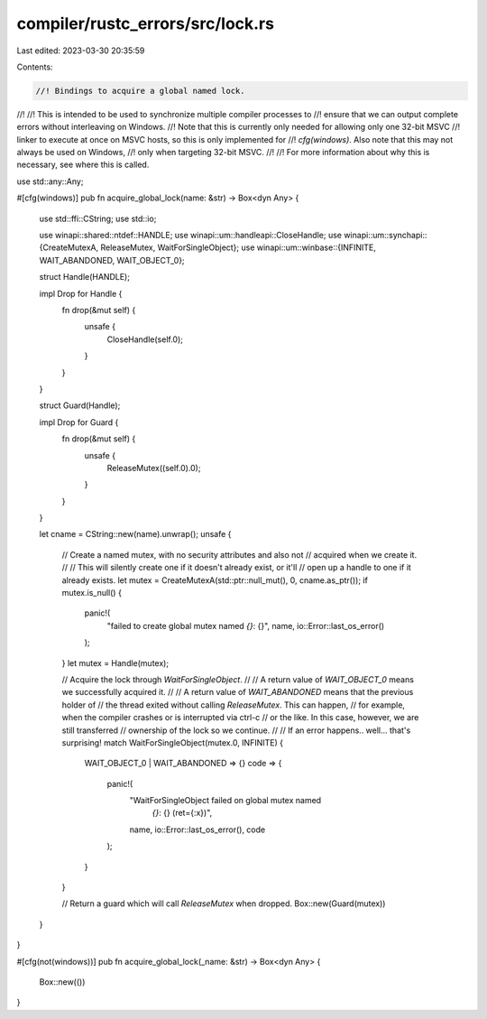 compiler/rustc_errors/src/lock.rs
=================================

Last edited: 2023-03-30 20:35:59

Contents:

.. code-block:: rs

    //! Bindings to acquire a global named lock.
//!
//! This is intended to be used to synchronize multiple compiler processes to
//! ensure that we can output complete errors without interleaving on Windows.
//! Note that this is currently only needed for allowing only one 32-bit MSVC
//! linker to execute at once on MSVC hosts, so this is only implemented for
//! `cfg(windows)`. Also note that this may not always be used on Windows,
//! only when targeting 32-bit MSVC.
//!
//! For more information about why this is necessary, see where this is called.

use std::any::Any;

#[cfg(windows)]
pub fn acquire_global_lock(name: &str) -> Box<dyn Any> {
    use std::ffi::CString;
    use std::io;

    use winapi::shared::ntdef::HANDLE;
    use winapi::um::handleapi::CloseHandle;
    use winapi::um::synchapi::{CreateMutexA, ReleaseMutex, WaitForSingleObject};
    use winapi::um::winbase::{INFINITE, WAIT_ABANDONED, WAIT_OBJECT_0};

    struct Handle(HANDLE);

    impl Drop for Handle {
        fn drop(&mut self) {
            unsafe {
                CloseHandle(self.0);
            }
        }
    }

    struct Guard(Handle);

    impl Drop for Guard {
        fn drop(&mut self) {
            unsafe {
                ReleaseMutex((self.0).0);
            }
        }
    }

    let cname = CString::new(name).unwrap();
    unsafe {
        // Create a named mutex, with no security attributes and also not
        // acquired when we create it.
        //
        // This will silently create one if it doesn't already exist, or it'll
        // open up a handle to one if it already exists.
        let mutex = CreateMutexA(std::ptr::null_mut(), 0, cname.as_ptr());
        if mutex.is_null() {
            panic!(
                "failed to create global mutex named `{}`: {}",
                name,
                io::Error::last_os_error()
            );
        }
        let mutex = Handle(mutex);

        // Acquire the lock through `WaitForSingleObject`.
        //
        // A return value of `WAIT_OBJECT_0` means we successfully acquired it.
        //
        // A return value of `WAIT_ABANDONED` means that the previous holder of
        // the thread exited without calling `ReleaseMutex`. This can happen,
        // for example, when the compiler crashes or is interrupted via ctrl-c
        // or the like. In this case, however, we are still transferred
        // ownership of the lock so we continue.
        //
        // If an error happens.. well... that's surprising!
        match WaitForSingleObject(mutex.0, INFINITE) {
            WAIT_OBJECT_0 | WAIT_ABANDONED => {}
            code => {
                panic!(
                    "WaitForSingleObject failed on global mutex named \
                        `{}`: {} (ret={:x})",
                    name,
                    io::Error::last_os_error(),
                    code
                );
            }
        }

        // Return a guard which will call `ReleaseMutex` when dropped.
        Box::new(Guard(mutex))
    }
}

#[cfg(not(windows))]
pub fn acquire_global_lock(_name: &str) -> Box<dyn Any> {
    Box::new(())
}


